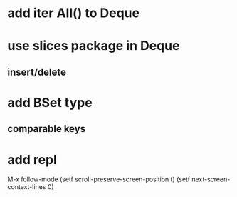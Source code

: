 * add iter All() to Deque
* use slices package in Deque
** insert/delete
* add BSet type
** comparable keys
* add repl

M-x follow-mode
(setf scroll-preserve-screen-position t)
(setf next-screen-context-lines 0)
